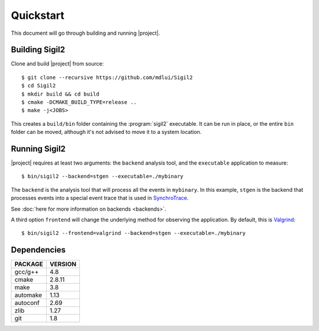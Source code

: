 Quickstart
==========

This document will go through building and running |project|.

Building Sigil2
---------------

Clone and build |project| from source::

  $ git clone --recursive https://github.com/mdlui/Sigil2
  $ cd Sigil2
  $ mkdir build && cd build
  $ cmake -DCMAKE_BUILD_TYPE=release ..
  $ make -j<JOBS>

This creates a ``build/bin`` folder containing the :program:`sigil2` executable.
It can be run in place, or the entire ``bin`` folder can be moved,
although it's not advised to move it to a system location.

Running Sigil2
--------------

|project| requires at least two arguments: the ``backend`` analysis tool,
and the ``executable`` application to measure::

  $ bin/sigil2 --backend=stgen --executable=./mybinary

The ``backend`` is the analysis tool that will process all the events
in ``mybinary``. In this example, ``stgen`` is the backend that processes
events into a special event trace that is used in SynchroTrace_.

See :doc:`here for more information on backends <backends>`.

.. _SynchroTrace:
   http://ece.drexel.edu/faculty/taskin/wiki/vlsilab/index.php/SynchroTrace

A third option ``frontend`` will change the underlying method
for observing the application. By default, this is Valgrind_: ::

  $ bin/sigil2 --frontend=valgrind --backend=stgen --executable=./mybinary

.. _Valgrind: http://valgrind.org/

Dependencies
------------

+-------------+---------+
| PACKAGE     | VERSION |
+=============+=========+
| gcc/g++     |  4.8    |
+-------------+---------+
| cmake       |  2.8.11 |
+-------------+---------+
| make        |  3.8    |
+-------------+---------+
| automake    |  1.13   |
+-------------+---------+
| autoconf    |  2.69   |
+-------------+---------+
| zlib        |  1.27   |
+-------------+---------+
| git         |  1.8    |
+-------------+---------+

